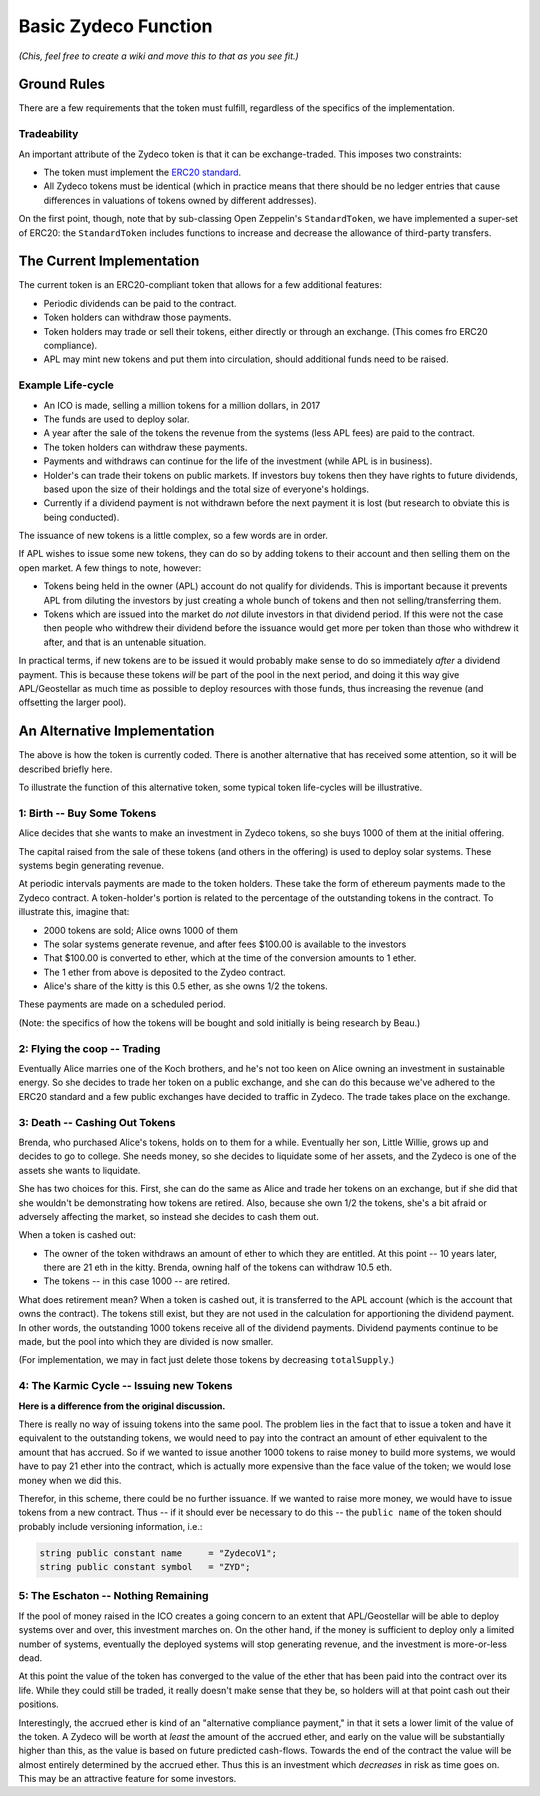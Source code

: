 Basic Zydeco Function
=====================

*(Chis, feel free to create a wiki and move this to that as you
see fit.)*

Ground Rules
------------

There are a few requirements that the token must fulfill, regardless of the specifics
of the implementation.

Tradeability
............

An important attribute of the Zydeco token is that it can be exchange-traded.
This imposes two constraints:

* The token must implement the `ERC20 standard
  <https://theethereum.wiki/w/index.php/ERC20_Token_Standard>`__.
* All Zydeco tokens must be identical (which in practice means that there should
  be no ledger entries that cause differences in valuations of tokens owned by
  different addresses).

On the first point, though, note that by sub-classing Open Zeppelin's ``StandardToken``,
we have implemented a super-set of ERC20: the ``StandardToken`` includes
functions to increase and decrease the allowance of third-party transfers.


The Current Implementation
--------------------------

The current token is an ERC20-compliant token that allows for a few additional
features:

* Periodic dividends can be paid to the contract.
* Token holders can withdraw those payments.
* Token holders may trade or sell their tokens, either directly
  or through an exchange. (This comes fro ERC20 compliance).
* APL may mint new tokens and put them into circulation, should additional
  funds need to be raised.

Example Life-cycle
..................

* An ICO is made, selling a million tokens for a million dollars, in 2017
* The funds are used to deploy solar.
* A year after the sale of the tokens the revenue from the systems (less
  APL fees) are paid to the contract.
* The token holders can withdraw these payments.
* Payments and withdraws can continue for the life of the investment (while
  APL is in business).
* Holder's can trade their tokens on public markets. If investors buy tokens then they
  have rights to future dividends, based upon the size of their holdings and the
  total size of everyone's holdings.
* Currently if a dividend payment is not withdrawn before the next payment it is lost
  (but research to obviate this is being conducted).

The issuance of new tokens is a little complex, so a few words are in order.

If APL wishes to issue some new tokens, they can do so by adding tokens to their
account and then selling them on the open market. A few things to note, however:

* Tokens being held in the owner (APL) account do not qualify for dividends. This
  is important because it prevents APL from diluting the investors by just creating
  a whole bunch of tokens and then not selling/transferring them.
* Tokens which are issued into the market do *not* dilute investors in that
  dividend period. If this were not the case then people who withdrew their
  dividend before the issuance would get more per token than those who withdrew it
  after, and that is an untenable situation.

In practical terms, if new tokens are to be issued it would probably make sense to
do so immediately *after* a dividend payment. This is because these tokens *will* be
part of the pool in the next period, and doing it this way give APL/Geostellar as
much time as possible to deploy resources with those funds, thus increasing the revenue
(and offsetting the larger pool).





An Alternative Implementation
-----------------------------

The above is how the token is currently coded. There is another alternative that
has received some attention, so it will be described briefly here.

To illustrate the function of this alternative token, some typical token life-cycles will be
illustrative.

1: Birth -- Buy Some Tokens
...........................

Alice decides that she wants to make an investment in Zydeco tokens, so she
buys 1000 of them at the initial offering.

The capital raised from the sale of these tokens (and others in the offering)
is used to deploy solar systems. These systems begin generating revenue.

At periodic intervals payments are made to the token holders. These take the
form of ethereum payments made to the Zydeco contract. A token-holder's portion is
related to the percentage of the outstanding tokens in the contract. To
illustrate this, imagine that:

* 2000 tokens are sold; Alice owns 1000 of them
* The solar systems generate revenue, and after fees $100.00 is available
  to the investors
* That $100.00 is converted to ether, which at the time of the conversion
  amounts to 1 ether.
* The 1 ether from above is deposited to the Zydeo contract.
* Alice's share of the kitty is this 0.5 ether, as she owns 1/2 the tokens.

These payments are made on a scheduled period.

(Note: the specifics of how the tokens will be bought and sold initially is
being research by Beau.)

2: Flying the coop -- Trading
.............................

Eventually Alice marries one of the Koch brothers, and he's not too keen
on Alice owning an investment in sustainable energy. So she decides to
trade her token on a public exchange, and she can do this because we've
adhered to the ERC20 standard and a few public exchanges have decided
to traffic in Zydeco. The trade takes place on the exchange.

3: Death -- Cashing Out Tokens
..............................

Brenda, who purchased Alice's tokens, holds on to them for a
while. Eventually her son, Little Willie, grows up and decides to go to
college. She needs money, so she decides to liquidate some of her assets,
and the Zydeco is one of the assets she wants to liquidate.

She has two choices for this. First, she can do the same as Alice and
trade her tokens on an exchange, but if she did that she wouldn't be
demonstrating how tokens are retired. Also, because she own 1/2 the
tokens, she's a bit afraid or adversely affecting the market, so instead
she decides to cash them out.

When a token is cashed out:

* The owner of the token withdraws an amount of ether to which they are entitled.
  At this point -- 10 years later, there are 21 eth in the kitty. Brenda, owning
  half of the tokens can withdraw 10.5 eth.
* The tokens -- in this case 1000 -- are retired.

What does retirement mean?  When a token is cashed out, it is transferred
to the APL account (which is the account that owns the contract). The
tokens still exist, but they are not used in the calculation for
apportioning the dividend payment. In other words, the outstanding 1000
tokens receive all of the dividend payments. Dividend payments continue
to be made, but the pool into which they are divided is now smaller.

(For implementation, we may in fact just delete those tokens by
decreasing ``totalSupply``.)

4: The Karmic Cycle -- Issuing new Tokens
.........................................

**Here is a difference from the original discussion.**

There is really no way of issuing tokens into the same pool. The problem
lies in the fact that to issue a token and have it equivalent to the
outstanding tokens, we would need to pay into the contract an amount
of ether equivalent to the amount that has accrued.  So if we wanted to
issue another 1000 tokens to raise money to build more systems, we would
have to pay 21 ether into the contract, which is actually more expensive
than the face value of the token; we would lose money when we did this.

Therefor, in this scheme, there could be no further issuance. If
we wanted to raise more money, we would have to issue tokens from a
new contract. Thus -- if it should ever be necessary to do this --
the ``public name`` of the token should probably include versioning
information, i.e.:

.. code:: javascript

  string public constant name     = "ZydecoV1";
  string public constant symbol   = "ZYD";

5: The Eschaton -- Nothing Remaining
....................................

If the pool of money raised in the ICO creates a going concern to an extent that
APL/Geostellar will be able to deploy systems over and over, this investment marches on.
On the other hand, if the money is sufficient to deploy only a limited number of
systems, eventually the deployed systems will stop generating revenue, and the
investment is more-or-less dead.

At this point the value of the token has converged to the value of the ether that
has been paid into the contract over its life. While they could still be traded,
it really doesn't make sense that they be, so holders will at that point
cash out their positions.

Interestingly, the accrued ether is kind of an "alternative compliance
payment," in that it sets a lower limit of the value of the token. A
Zydeco will be worth at *least* the amount of the accrued ether, and
early on the value will be substantially higher than this, as the value
is based on future predicted cash-flows. Towards the end of the contract
the value will be almost entirely determined by the accrued ether. Thus
this is an investment which *decreases* in risk as time goes on. This
may be an attractive feature for some investors.
